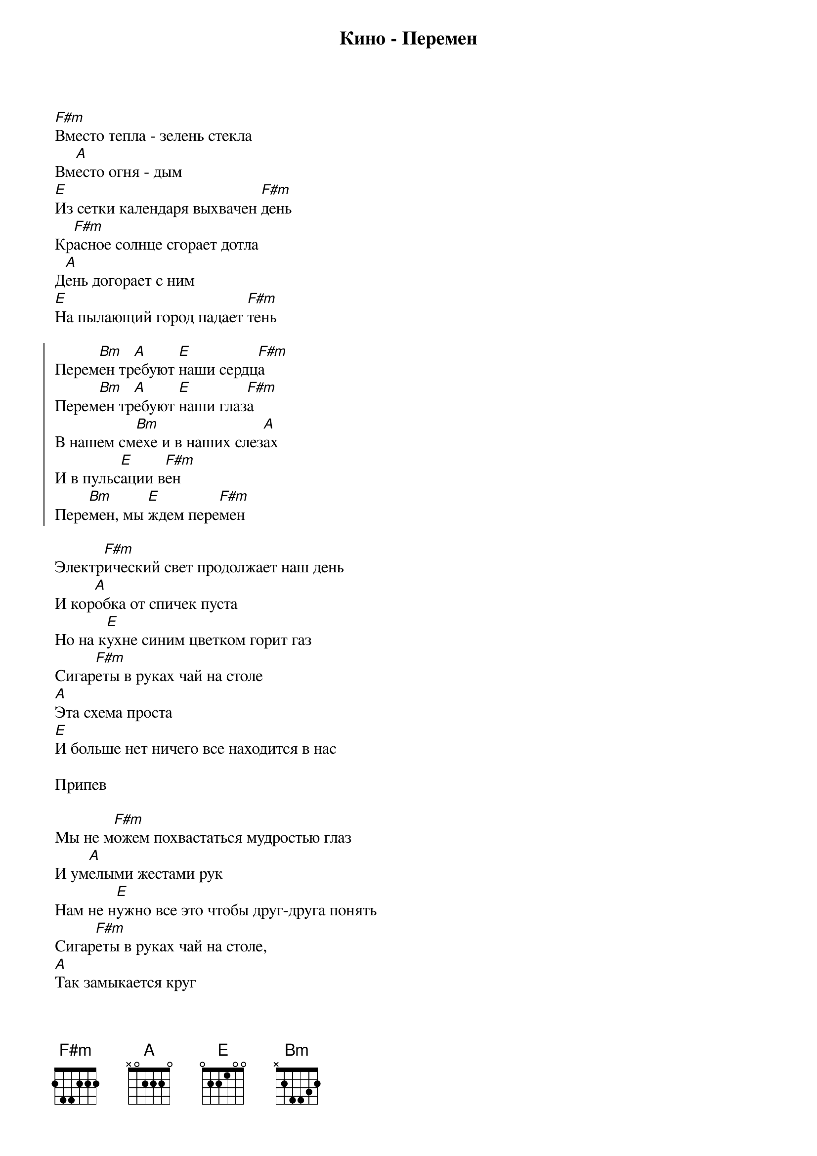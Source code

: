 {title: Кино - Перемен}

[F#m]Вместо тепла - зелень стекла
Вм[A]есто огня - дым 
[E]Из сетки календаря выхвачен [F#m]день 
Кр[F#m]асное солнце сгорает дотла 
Д[A]ень догорает с ним 
[E]На пылающий город падает [F#m]тень

{start_of_chorus}
Перем[Bm]ен тр[A]ебуют [E]наши сердц[F#m]а
Перем[Bm]ен тр[A]ебуют [E]наши глаз[F#m]а
В нашем см[Bm]ехе и в наших слез[A]ах
И в пульс[E]ации в[F#m]ен
Пере[Bm]мен, мы [E]ждем пере[F#m]мен
{end_of_chorus}

Электр[F#m]ический свет продолжает наш день 
И кор[A]обка от спичек пуста 
Но на к[E]ухне синим цветком горит газ 
Сигар[F#m]еты в руках чай на столе 
[A]Эта схема проста 
[E]И больше нет ничего все находится в нас

Припев

Мы не м[F#m]ожем похвастаться мудростью глаз 
И ум[A]елыми жестами рук 
Нам не н[E]ужно все это чтобы друг-друга понять 
Сигар[F#m]еты в руках чай на столе,
[A]Так замыкается круг 
И вдр[E]уг нам становится страшно что-то менять 

Припев
